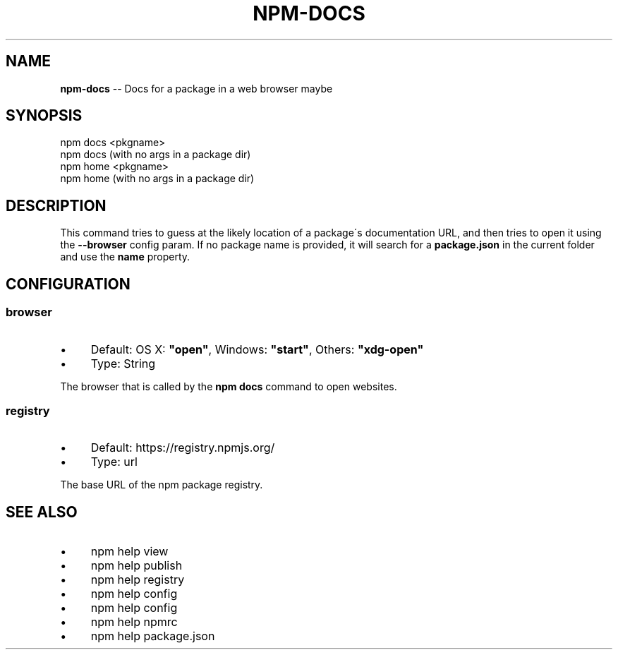 .\" Generated with Ronnjs 0.3.8
.\" http://github.com/kapouer/ronnjs/
.
.TH "NPM\-DOCS" "1" "January 2014" "" ""
.
.SH "NAME"
\fBnpm-docs\fR \-\- Docs for a package in a web browser maybe
.
.SH "SYNOPSIS"
.
.nf
npm docs <pkgname>
npm docs (with no args in a package dir)
npm home <pkgname>
npm home (with no args in a package dir)
.
.fi
.
.SH "DESCRIPTION"
This command tries to guess at the likely location of a package\'s
documentation URL, and then tries to open it using the \fB\-\-browser\fR
config param\. If no package name is provided, it will search for
a \fBpackage\.json\fR in the current folder and use the \fBname\fR property\.
.
.SH "CONFIGURATION"
.
.SS "browser"
.
.IP "\(bu" 4
Default: OS X: \fB"open"\fR, Windows: \fB"start"\fR, Others: \fB"xdg\-open"\fR
.
.IP "\(bu" 4
Type: String
.
.IP "" 0
.
.P
The browser that is called by the \fBnpm docs\fR command to open websites\.
.
.SS "registry"
.
.IP "\(bu" 4
Default: https://registry\.npmjs\.org/
.
.IP "\(bu" 4
Type: url
.
.IP "" 0
.
.P
The base URL of the npm package registry\.
.
.SH "SEE ALSO"
.
.IP "\(bu" 4
npm help view
.
.IP "\(bu" 4
npm help publish
.
.IP "\(bu" 4
npm help  registry
.
.IP "\(bu" 4
npm help config
.
.IP "\(bu" 4
npm help  config
.
.IP "\(bu" 4
npm help  npmrc
.
.IP "\(bu" 4
npm help  package\.json
.
.IP "" 0

